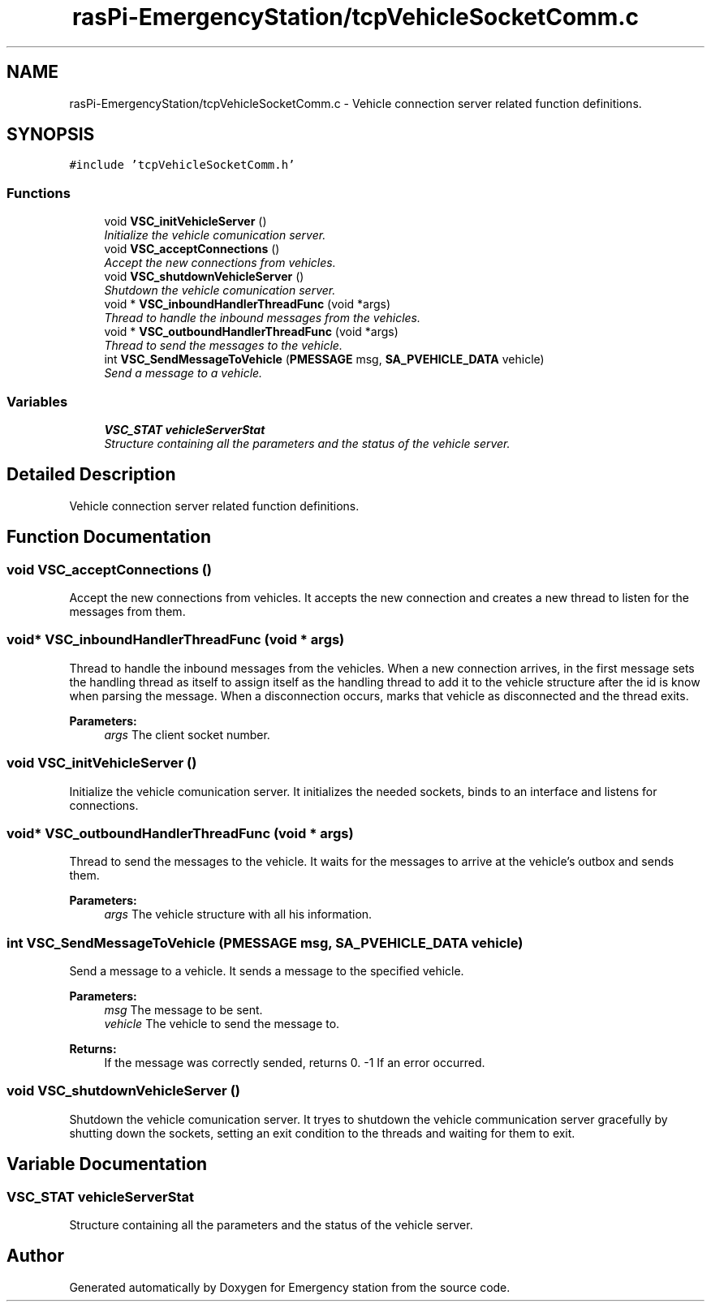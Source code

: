 .TH "rasPi-EmergencyStation/tcpVehicleSocketComm.c" 3 "Thu Jan 21 2016" "Version 0.1" "Emergency station" \" -*- nroff -*-
.ad l
.nh
.SH NAME
rasPi-EmergencyStation/tcpVehicleSocketComm.c \- Vehicle connection server related function definitions\&.  

.SH SYNOPSIS
.br
.PP
\fC#include 'tcpVehicleSocketComm\&.h'\fP
.br

.SS "Functions"

.in +1c
.ti -1c
.RI "void \fBVSC_initVehicleServer\fP ()"
.br
.RI "\fIInitialize the vehicle comunication server\&. \fP"
.ti -1c
.RI "void \fBVSC_acceptConnections\fP ()"
.br
.RI "\fIAccept the new connections from vehicles\&. \fP"
.ti -1c
.RI "void \fBVSC_shutdownVehicleServer\fP ()"
.br
.RI "\fIShutdown the vehicle comunication server\&. \fP"
.ti -1c
.RI "void * \fBVSC_inboundHandlerThreadFunc\fP (void *args)"
.br
.RI "\fIThread to handle the inbound messages from the vehicles\&. \fP"
.ti -1c
.RI "void * \fBVSC_outboundHandlerThreadFunc\fP (void *args)"
.br
.RI "\fIThread to send the messages to the vehicle\&. \fP"
.ti -1c
.RI "int \fBVSC_SendMessageToVehicle\fP (\fBPMESSAGE\fP msg, \fBSA_PVEHICLE_DATA\fP vehicle)"
.br
.RI "\fISend a message to a vehicle\&. \fP"
.in -1c
.SS "Variables"

.in +1c
.ti -1c
.RI "\fBVSC_STAT\fP \fBvehicleServerStat\fP"
.br
.RI "\fIStructure containing all the parameters and the status of the vehicle server\&. \fP"
.in -1c
.SH "Detailed Description"
.PP 
Vehicle connection server related function definitions\&. 


.SH "Function Documentation"
.PP 
.SS "void VSC_acceptConnections ()"

.PP
Accept the new connections from vehicles\&. It accepts the new connection and creates a new thread to listen for the messages from them\&. 
.SS "void* VSC_inboundHandlerThreadFunc (void * args)"

.PP
Thread to handle the inbound messages from the vehicles\&. When a new connection arrives, in the first message sets the handling thread as itself to assign itself as the handling thread to add it to the vehicle structure after the id is know when parsing the message\&. When a disconnection occurs, marks that vehicle as disconnected and the thread exits\&. 
.PP
\fBParameters:\fP
.RS 4
\fIargs\fP The client socket number\&. 
.RE
.PP

.SS "void VSC_initVehicleServer ()"

.PP
Initialize the vehicle comunication server\&. It initializes the needed sockets, binds to an interface and listens for connections\&. 
.SS "void* VSC_outboundHandlerThreadFunc (void * args)"

.PP
Thread to send the messages to the vehicle\&. It waits for the messages to arrive at the vehicle's outbox and sends them\&. 
.PP
\fBParameters:\fP
.RS 4
\fIargs\fP The vehicle structure with all his information\&. 
.RE
.PP

.SS "int VSC_SendMessageToVehicle (\fBPMESSAGE\fP msg, \fBSA_PVEHICLE_DATA\fP vehicle)"

.PP
Send a message to a vehicle\&. It sends a message to the specified vehicle\&. 
.PP
\fBParameters:\fP
.RS 4
\fImsg\fP The message to be sent\&. 
.br
\fIvehicle\fP The vehicle to send the message to\&. 
.RE
.PP
\fBReturns:\fP
.RS 4
If the message was correctly sended, returns 0\&. -1 If an error occurred\&. 
.RE
.PP

.SS "void VSC_shutdownVehicleServer ()"

.PP
Shutdown the vehicle comunication server\&. It tryes to shutdown the vehicle communication server gracefully by shutting down the sockets, setting an exit condition to the threads and waiting for them to exit\&. 
.SH "Variable Documentation"
.PP 
.SS "\fBVSC_STAT\fP vehicleServerStat"

.PP
Structure containing all the parameters and the status of the vehicle server\&. 
.SH "Author"
.PP 
Generated automatically by Doxygen for Emergency station from the source code\&.
